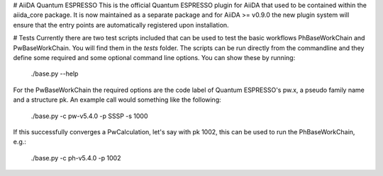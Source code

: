 # AiiDA Quantum ESPRESSO
This is the official Quantum ESPRESSO plugin for AiiDA that used to be contained within the aiida_core package.
It is now maintained as a separate package and for AiiDA >= v0.9.0 the new plugin system will ensure that the
entry points are automatically registered upon installation.

# Tests
Currently there are two test scripts included that can be used to test the basic workflows PhBaseWorkChain and PwBaseWorkChain.
You will find them in the `tests` folder. The scripts can be run directly from the commandline and they define some required
and some optional command line options. You can show these by running:

	./base.py --help

For the PwBaseWorkChain the required options are the code label of Quantum ESPRESSO's pw.x, a pseudo family name and a structure pk.
An example call would something like the following:

	./base.py -c pw-v5.4.0 -p SSSP -s 1000

If this successfully converges a PwCalculation, let's say with pk 1002, this can be used to run the PhBaseWorkChain, e.g.:

	./base.py -c ph-v5.4.0 -p 1002